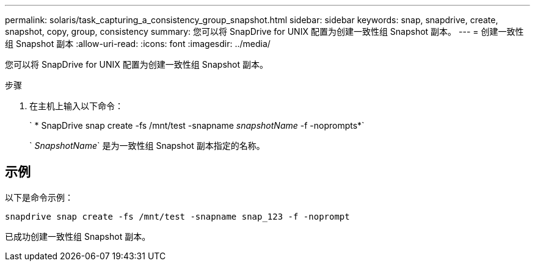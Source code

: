---
permalink: solaris/task_capturing_a_consistency_group_snapshot.html 
sidebar: sidebar 
keywords: snap, snapdrive, create, snapshot, copy, group, consistency 
summary: 您可以将 SnapDrive for UNIX 配置为创建一致性组 Snapshot 副本。 
---
= 创建一致性组 Snapshot 副本
:allow-uri-read: 
:icons: font
:imagesdir: ../media/


[role="lead"]
您可以将 SnapDrive for UNIX 配置为创建一致性组 Snapshot 副本。

.步骤
. 在主机上输入以下命令：
+
` * SnapDrive snap create -fs /mnt/test -snapname _snapshotName_ -f -noprompts*`

+
` _SnapshotName_` 是为一致性组 Snapshot 副本指定的名称。





== 示例

以下是命令示例：

[listing]
----
snapdrive snap create -fs /mnt/test -snapname snap_123 -f -noprompt
----
已成功创建一致性组 Snapshot 副本。
